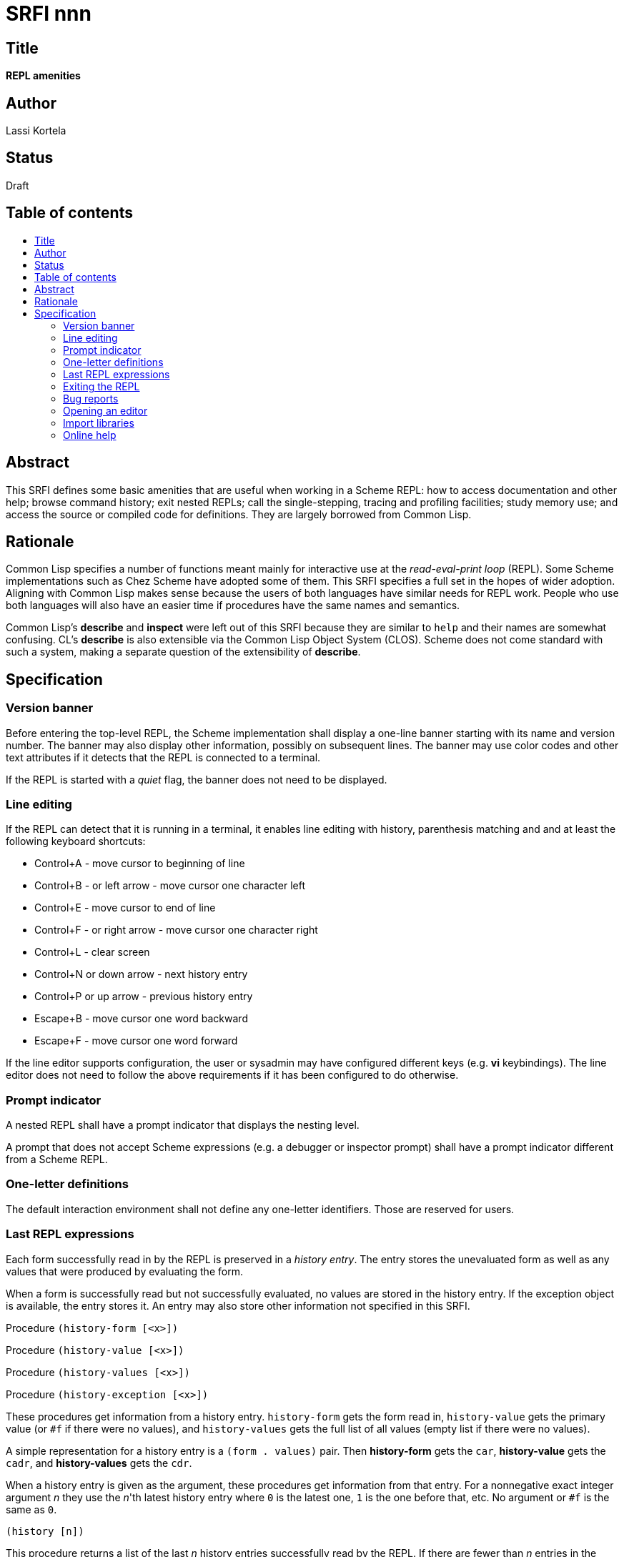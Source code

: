 = SRFI nnn
:toc: macro
:toc-title:

== Title

*REPL amenities*

== Author

Lassi Kortela

== Status

Draft

== Table of contents

toc::[]

== Abstract

This SRFI defines some basic amenities that are useful when working in
a Scheme REPL: how to access documentation and other help; browse
command history; exit nested REPLs; call the single-stepping, tracing
and profiling facilities; study memory use; and access the source or
compiled code for definitions. They are largely borrowed from Common
Lisp.

== Rationale

Common Lisp specifies a number of functions meant mainly for
interactive use at the _read-eval-print loop_ (REPL). Some Scheme
implementations such as Chez Scheme have adopted some of them. This
SRFI specifies a full set in the hopes of wider adoption. Aligning
with Common Lisp makes sense because the users of both languages have
similar needs for REPL work. People who use both languages will also
have an easier time if procedures have the same names and semantics.

Common Lisp's *describe* and *inspect* were left out of this SRFI
because they are similar to `help` and their names are somewhat
confusing. CL's *describe* is also extensible via the Common Lisp
Object System (CLOS). Scheme does not come standard with such a
system, making a separate question of the extensibility of *describe*.

== Specification

=== Version banner

Before entering the top-level REPL, the Scheme implementation shall
display a one-line banner starting with its name and version number.
The banner may also display other information, possibly on subsequent
lines. The banner may use color codes and other text attributes if it
detects that the REPL is connected to a terminal.

If the REPL is started with a _quiet_ flag, the banner does not need
to be displayed.

=== Line editing

If the REPL can detect that it is running in a terminal, it enables
line editing with history, parenthesis matching and and at least the
following keyboard shortcuts:

* Control+A - move cursor to beginning of line
* Control+B - or left arrow - move cursor one character left
* Control+E - move cursor to end of line
* Control+F - or right arrow - move cursor one character right
* Control+L - clear screen
* Control+N or down arrow - next history entry
* Control+P or up arrow - previous history entry
* Escape+B - move cursor one word backward
* Escape+F - move cursor one word forward

If the line editor supports configuration, the user or sysadmin may
have configured different keys (e.g. *vi* keybindings). The line
editor does not need to follow the above requirements if it has been
configured to do otherwise.

=== Prompt indicator

A nested REPL shall have a prompt indicator that displays the nesting
level.

A prompt that does not accept Scheme expressions (e.g. a debugger or
inspector prompt) shall have a prompt indicator different from a
Scheme REPL.

=== One-letter definitions

The default interaction environment shall not define any one-letter
identifiers. Those are reserved for users.

=== Last REPL expressions

Each form successfully read in by the REPL is preserved in a _history
entry_. The entry stores the unevaluated form as well as any values
that were produced by evaluating the form.

When a form is successfully read but not successfully evaluated, no
values are stored in the history entry. If the exception object is
available, the entry stores it. An entry may also store other
information not specified in this SRFI.

Procedure `(history-form [<x>])`

Procedure `(history-value [<x>])`

Procedure `(history-values [<x>])`

Procedure `(history-exception [<x>])`

These procedures get information from a history entry. `history-form`
gets the form read in, `history-value` gets the primary value (or `#f`
if there were no values), and `history-values` gets the full list of
all values (empty list if there were no values).

A simple representation for a history entry is a `(form . values)`
pair. Then *history-form* gets the `car`, *history-value* gets the
`cadr`, and *history-values* gets the `cdr`.

When a history entry is given as the argument, these procedures get
information from that entry. For a nonnegative exact integer argument
_n_ they use the _n_'th latest history entry where `0` is the latest
one, `1` is the one before that, etc. No argument or `#f` is the same
as `0`.

`(history [n])`

This procedure returns a list of the last _n_ history entries
successfully read by the REPL. If there are fewer than _n_ entries in
the history, it returns as many as there are. If _n_ is omitted
or `#f`, the default is 10.

It is undefined whether mutating the list mutates the history itself.
It is undefined whether or not histories from prior REPL sessions are
concatenated into the history of the current session. It is undefined
whether nested or parallel REPLs use a shared history or separate
histories. The implementation is free to throw out old entries from
the history once it gets too big.

=== Exiting the REPL

`(exit)`

With no arguments, exits the Scheme implementation. If typed in a
nested REPL, exits all nested REPLs including the top-level REPL. May
or may not require confirmation before exiting. The details of exiting
are unspecified in this SRFI.

Behavior with arguments is undefined by this SRFI.

`(top-level)`

With no arguments, exits and any all nested REPLs, returning to the
top-level REPL. If the implementation supports more than one
concurrent stack of nested REPLs, returns to the top of the current
stack, leaving other stacks intact.

Behavior with arguments is undefined by this SRFI.

Patterned after Emacs Lisp.

=== Bug reports

`(bug-report)`

Displays information that is likely to be useful to copy and paste
into a bug report. The implementor knows best what is useful but
likely candidates are operating system and library versions, hardware
architecture as well as run-time and build-time configuration options.

The display should also say where and how to send the bug report.
Giving the URL of a web page containing detailed instructions is
probably the best alternative at the time of writing. The traditional
Unix workflow of opening a text editor to write an email is no longer
preferred by most users, and the `mail` command is often not properly
configured.

The *bug-report* command should not automatically send any information
over the network without the user's consent.

The *bug-report* command may take optional arguments that are not
specified in this SRFI.

=== Opening an editor

`(ed [x [library]])`

Opens an interactive editor.

If _x_ is missing of `#f`, opens the editor. If the editor is in the
background, brings it to the foreground in its current state. If it is
not running, starts it up and brings it to the foreground.

If _x_ is a string (or a pathname, in Scheme implementations that have
pathname objects), opens that file in the editor. Other open files may
be closed (asking to save them first) or may remain open concurrently.

If _x_ a symbol, edits the definition of that identifier if possible.
One approach is to open the right source file (at the line number of
the definition if possible).

On Unix, this is typically the text editor denoted by the `EDITOR`
environment variable, but it doesn't need to come from that variable,
and can even be a structural editor instead of a text editor. The
implementation may also opt to use a built-in editor if it has one
instead of an external editing program. The implementation is free to
use different editors for different types of files or objects, perhaps
selectively using the Unix `open` command for some file types. The
implementation may provide build-time and/or run-time configuration
options to set which editor is used and with what options. On Unix, it
is suggested that the implementation have a `set-environment-variable`
procedure and text editor is configured by setting `EDITOR`, but this
is not mandatory.

Patterned after Common Lisp.

=== Import libraries

`(imports)` -- returns a list of all library names imported into the
current interaction environment.

=== Online help

```
(help)
(help thing)
(help thing kind)
```

_kind_ = syntax | procedure | variable | record | library | topic | feature | extension

Display online help about a particular thing.

With no arguments, displays a general help screen about how to find
more help and how to get out of situations that confuse newbies, e.g.:

* The URL for the implementation's website.
* The URL for the user's manual or documentation index.
* Quick guide on how to get more detailed help in the REPL.
* How to load source code.
* If there is a debugger, how to enter and exit it.
* How to exit Scheme.

With one argument, if the object is not a symbol or string, display
help about that object.

With one argument, if the object is a symbol or a string, use it as an
identifier and display help about the definition of that identifier in
the current interaction environment. If there is more than one kind of
definition, do not show help about any of them; instead, list them
all.

With two arguments, if the object is a symbol or a string, use it as
an identifier.

Help can be displayed in different languages.

`(documentation ...)` -- An alias for `help` to match Common Lisp.
Takes the same arguments as `help` with the same behavior.

```
(apropos      string [library])
(apropos-list string [library])
```

These procedures search for things whose names contain _string_. A
case-insensitive substring match is used.

These procedures are patterned after the Common Lisp functions with
the same names. Emacs Lisp also has apropos commands.

==== Debugging tools

`(room [options])`

Display information about memory used by the Scheme implementation.

`(gc)`

If the Scheme implementation has a garbage collector that can be run
at will, this procedure runs it. Can optionally take arguments; then
the behavior is not defined in this specification.

`(time form) => result*`

Evaluates _form_ and prints how much time it took.

Patterned after Common Lisp and Chez Scheme.

`(step form)`

Runs an interactive single-stepper through the evaluation of form.

Patterned after Common Lisp.

`(trace)`

With no arguments, this procedure prints a list of symbols naming the
procedures that are currently being traced. If the implementation does
not support tracing then the list is always empty.

With one or more arguments, make sure tracing is enabled for all of
those procedures. If one or more of them do not name procedures, an
error is raised and the trace set is not modified. If the
implementation does not supports tracing, giving one or more arguments
always raises an error.

Patterned after Common Lisp and Chez Scheme.

`(untrace)`

With no arguments, untraces any and all currently traced procedures.

With one or more arguments, makes sure none of those procedures are
traced. If non-existent procedures are named, ignore them and silently
succeed.

Returns the list of those arguments that were traced but no longer
are.

Patterned after Common Lisp and Chez Scheme.

`(profile form) => result*`

A profiler - a more sophisticated timer that breaks down the runtime
per each sub-procedure. The code will have to be instrumented, which
will make it run slower, but the profile is often tremendously useful.

`(disassemble proc)`

If _proc_ is a compiled procedure, displays the bytecode or machine
code for it on current-output-port. Can also display other information
about the procedure. _proc_ can be a procedure object or a symbol
naming a procedure.

Patterned after Common Lisp.
